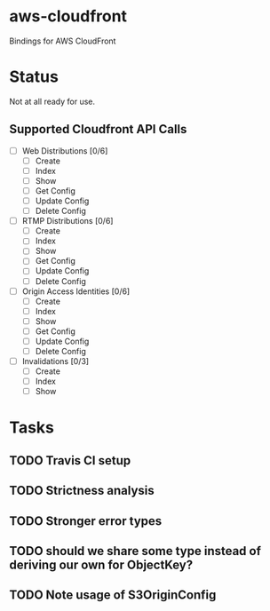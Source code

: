 * aws-cloudfront

  Bindings for AWS CloudFront

* Status
  Not at all ready for use.

** Supported Cloudfront API Calls
   - [-] Web Distributions [0/6]
     - [ ] Create
     - [-] Index
     - [ ] Show
     - [ ] Get Config
     - [ ] Update Config
     - [ ] Delete Config
   - [ ] RTMP Distributions [0/6]
     - [ ] Create
     - [ ] Index
     - [ ] Show
     - [ ] Get Config
     - [ ] Update Config
     - [ ] Delete Config
   - [ ] Origin Access Identities [0/6]
     - [ ] Create
     - [ ] Index
     - [ ] Show
     - [ ] Get Config
     - [ ] Update Config
     - [ ] Delete Config
   - [-] Invalidations [0/3]
     - [ ] Create
     - [ ] Index
     - [-] Show

* Tasks

#+OPTIONS: toc:nil
** TODO Travis CI setup
** TODO Strictness analysis
** TODO Stronger error types
** TODO should we share some type instead of deriving our own for ObjectKey?
** TODO Note usage of S3OriginConfig
